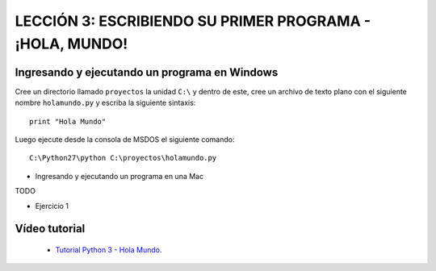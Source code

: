 .. -*- coding: utf-8 -*-

LECCIÓN 3: ESCRIBIENDO SU PRIMER PROGRAMA - ¡HOLA, MUNDO!
=========================================================

Ingresando y ejecutando un programa en Windows 
----------------------------------------------

Cree un directorio llamado ``proyectos`` la unidad ``C:\`` y dentro de este, 
cree un archivo de texto plano con el siguiente nombre ``holamundo.py`` y 
escriba la siguiente sintaxis: 

:: 

  print "Hola Mundo"

Luego ejecute desde la consola de MSDOS el siguiente comando:

::

  C:\Python27\python C:\proyectos\holamundo.py

- Ingresando y ejecutando un programa en una Mac

TODO

- Ejercicio 1

Vídeo tutorial
--------------

 - `Tutorial Python 3 - Hola Mundo`_.

.. _Tutorial Python 3 - Hola Mundo: https://www.youtube.com/watch?v=OtJEj7N9T6k
